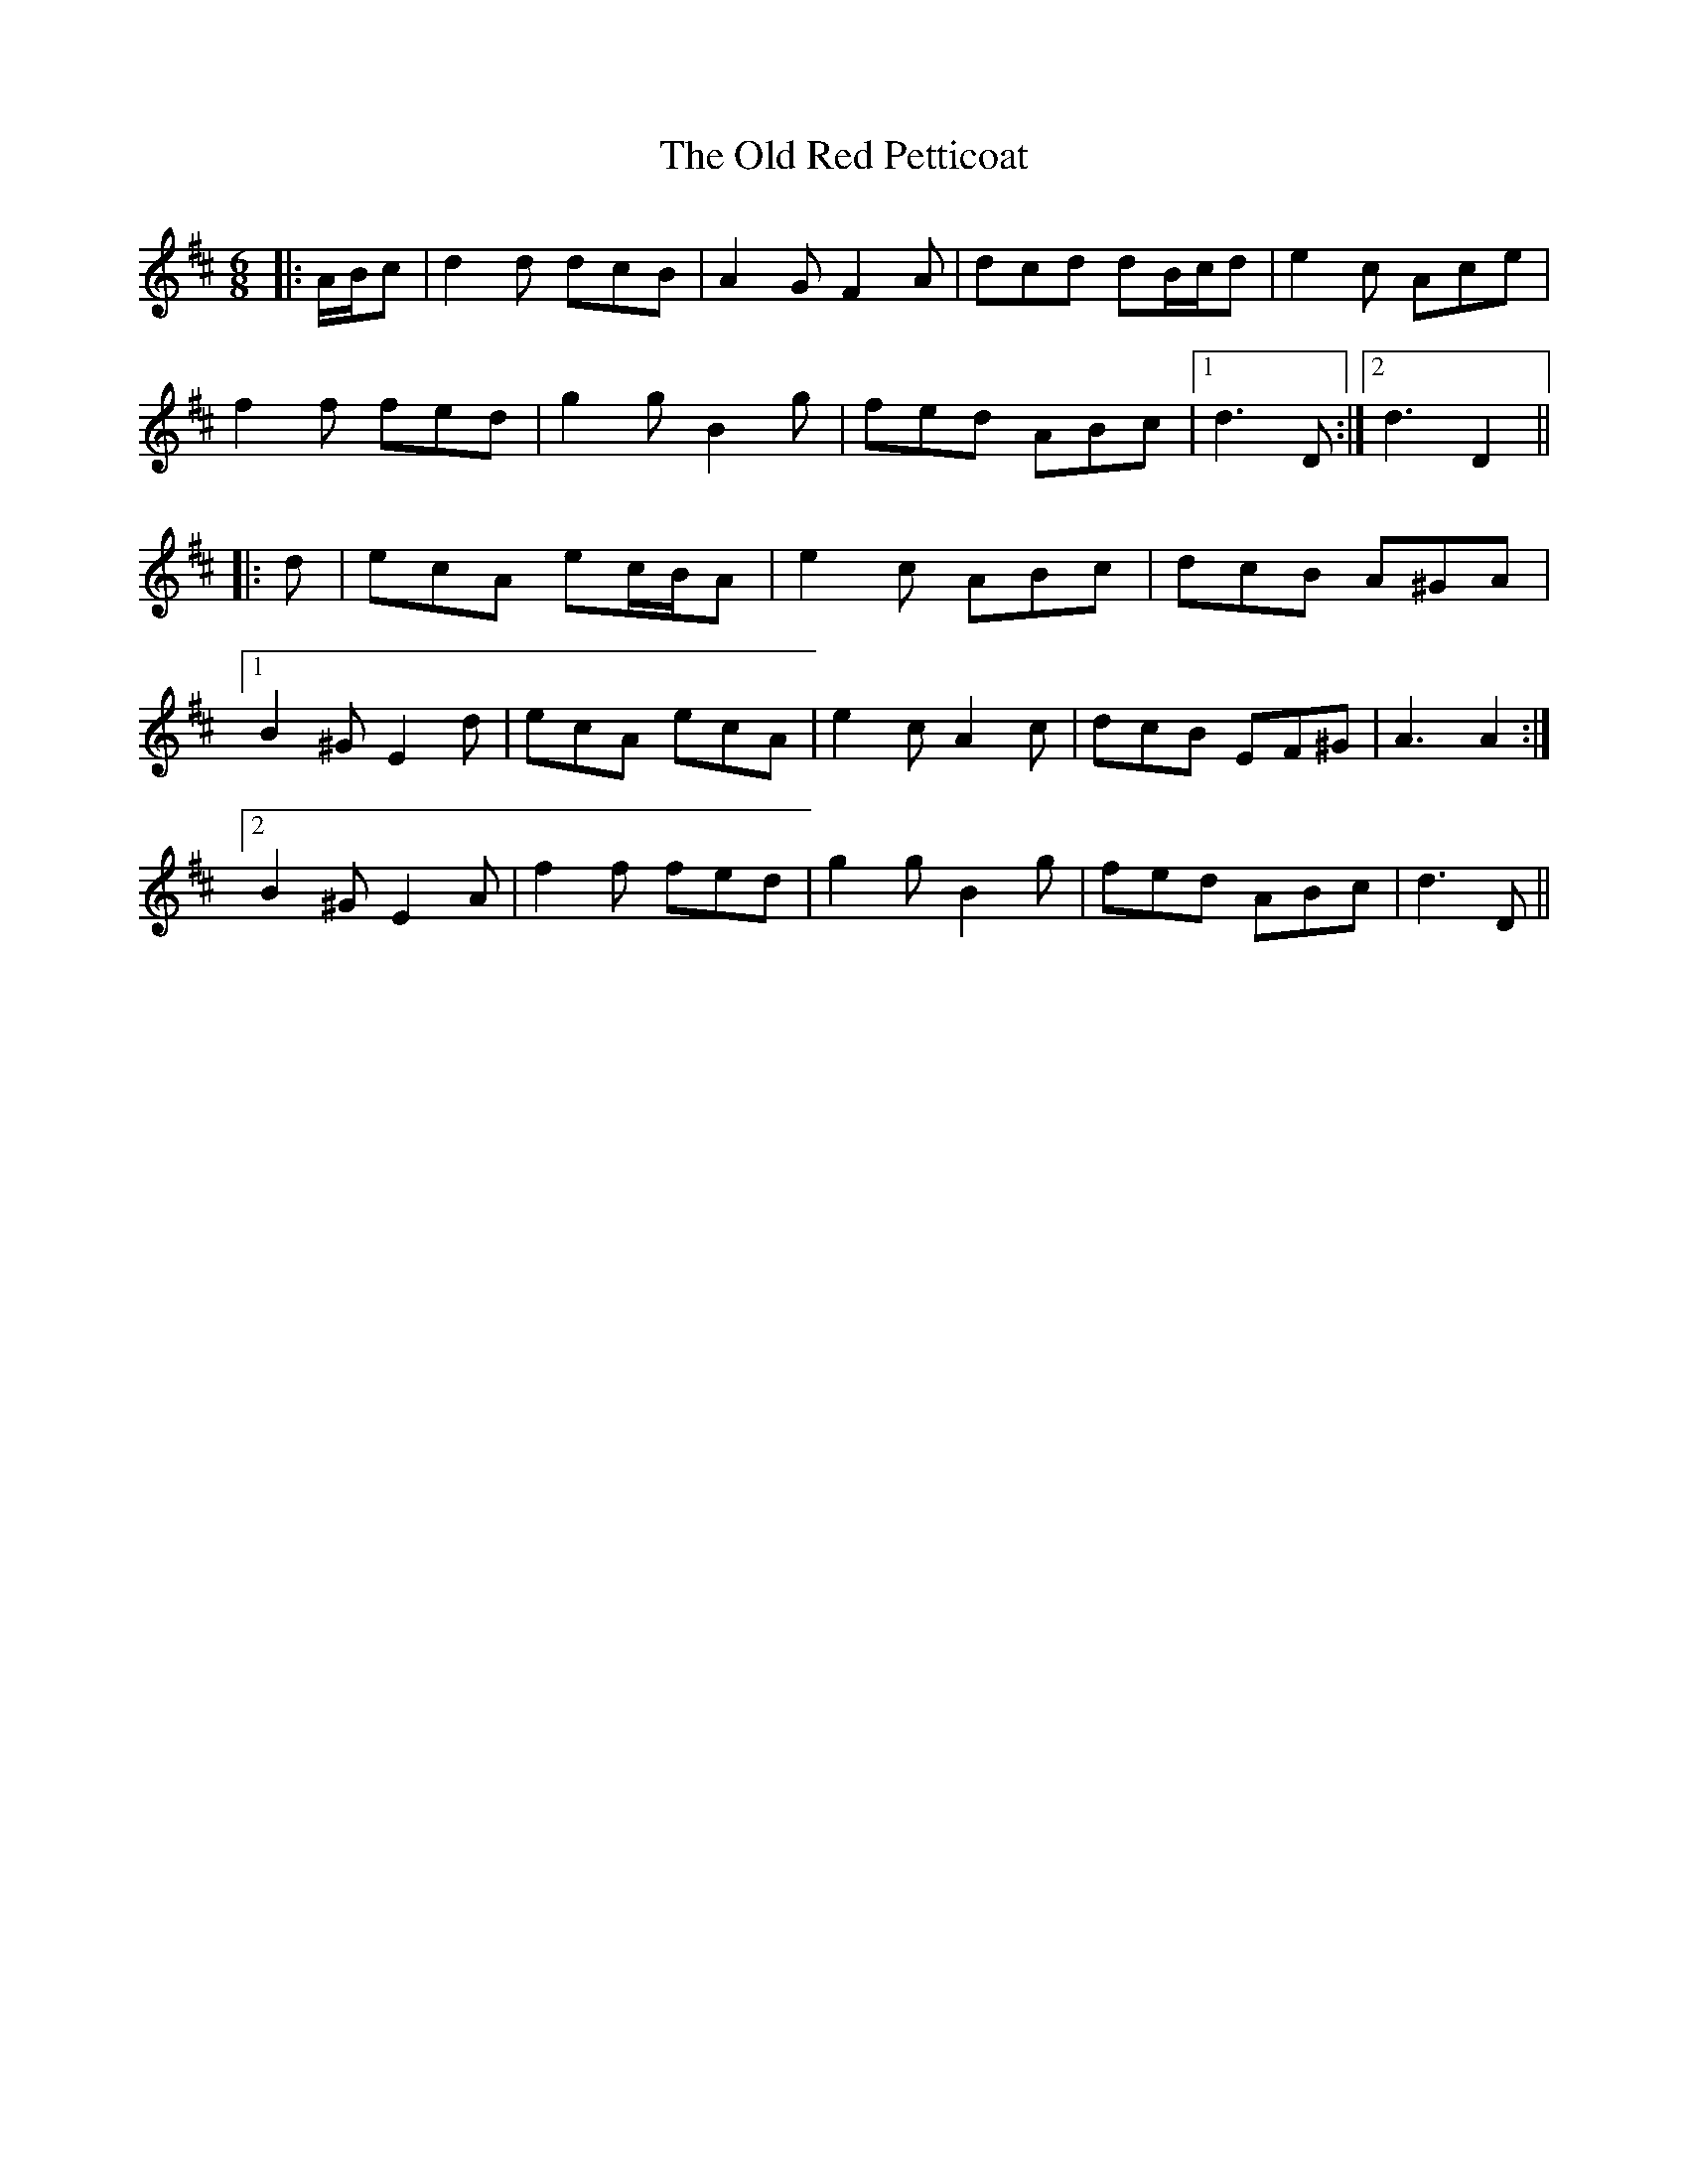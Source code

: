 X: 30379
T: Old Red Petticoat, The
R: jig
M: 6/8
K: Dmajor
|:A/B/c|d2 d dcB|A2 G F2 A|dcd dB/c/d|e2 c Ace|
f2 f fed|g2 g B2 g|fed ABc|1 d3 D:|2 d3 D2||
|:d|ecA ec/B/A|e2 c ABc|dcB A^GA|
[1 B2 ^G E2 d|ecA ecA|e2 c A2 c|dcB EF^G|A3 A2:|
[2 B2 ^G E2 A|f2 f fed|g2 g B2 g|fed ABc|d3- D||


